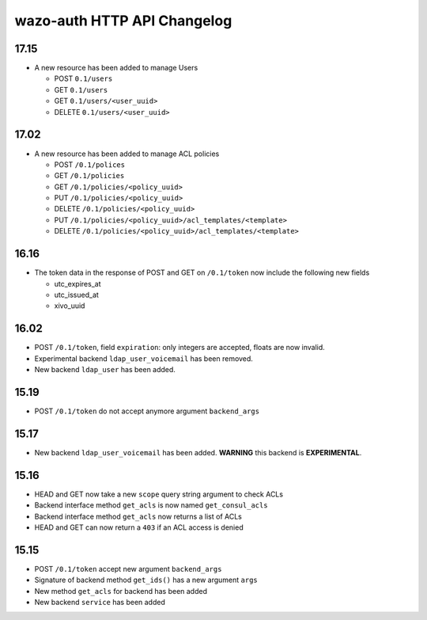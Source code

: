 .. _auth_changelog:

****************************
wazo-auth HTTP API Changelog
****************************

17.15
=====

* A new resource has been added to manage Users

  * POST ``0.1/users``
  * GET ``0.1/users``
  * GET ``0.1/users/<user_uuid>``
  * DELETE ``0.1/users/<user_uuid>``


17.02
=====

* A new resource has been added to manage ACL policies

  * POST ``/0.1/polices``
  * GET ``/0.1/policies``
  * GET ``/0.1/policies/<policy_uuid>``
  * PUT ``/0.1/policies/<policy_uuid>``
  * DELETE ``/0.1/policies/<policy_uuid>``
  * PUT ``/0.1/policies/<policy_uuid>/acl_templates/<template>``
  * DELETE ``/0.1/policies/<policy_uuid>/acl_templates/<template>``


16.16
=====

* The token data in the response of POST and GET on ``/0.1/token`` now include the following new fields

  * utc_expires_at
  * utc_issued_at
  * xivo_uuid


16.02
=====

* POST ``/0.1/token``, field ``expiration``: only integers are accepted, floats are now invalid.
* Experimental backend ``ldap_user_voicemail`` has been removed.
* New backend ``ldap_user`` has been added.


15.19
=====

* POST ``/0.1/token`` do not accept anymore argument ``backend_args``


15.17
=====

* New backend ``ldap_user_voicemail`` has been added. **WARNING** this backend is **EXPERIMENTAL**.


15.16
=====

* HEAD and GET now take a new ``scope`` query string argument to check ACLs
* Backend interface method ``get_acls`` is now named ``get_consul_acls``
* Backend interface method ``get_acls`` now returns a list of ACLs
* HEAD and GET can now return a ``403`` if an ACL access is denied


15.15
=====

* POST ``/0.1/token`` accept new argument ``backend_args``
* Signature of backend method ``get_ids()`` has a new argument ``args``
* New method ``get_acls`` for backend has been added
* New backend ``service`` has been added
